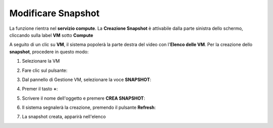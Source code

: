 .. _Modificare_Snapshot:

**Modificare Snapshot**
===================
La funzione rientra nel **servizio compute**. La **Creazione Snapshot** è attivabile dalla parte
sinistra dello schermo, cliccando sulla label **VM** sotto **Compute**

.. image:: img/VM_innesco_crea.png

A seguito di un clic su **VM**, il sistema popolerà la
parte destra del video con l'**Elenco delle VM**.
Per la creazione dello **snapshot**, procedere in questo modo:

1. Selezionare la VM

.. image:: img/Snap_elenco_vm.png

2. Fare clic sul pulsante:

.. image:: img/VM_Pannello_controllo.png

3. Dal pannello di Gestione VM, selezionare la voce **SNAPSHOT**:

.. image:: img/Snap_gestione.png

4. Premer il tasto **+**:

.. image:: img/Add_VM.png

5. Scrivere il nome dell'oggetto e premere  **CREA SNAPSHOT**:

.. image:: img/Add_VM.png

6. Il sistema segnalerà la creazione, premendo il pulsante  **Refresh**:

.. image:: img/Pulsante_refresh.png 

7. La snapshot creata, apparirà nell'elenco

.. image:: img/Snap_elenco_create.png 


